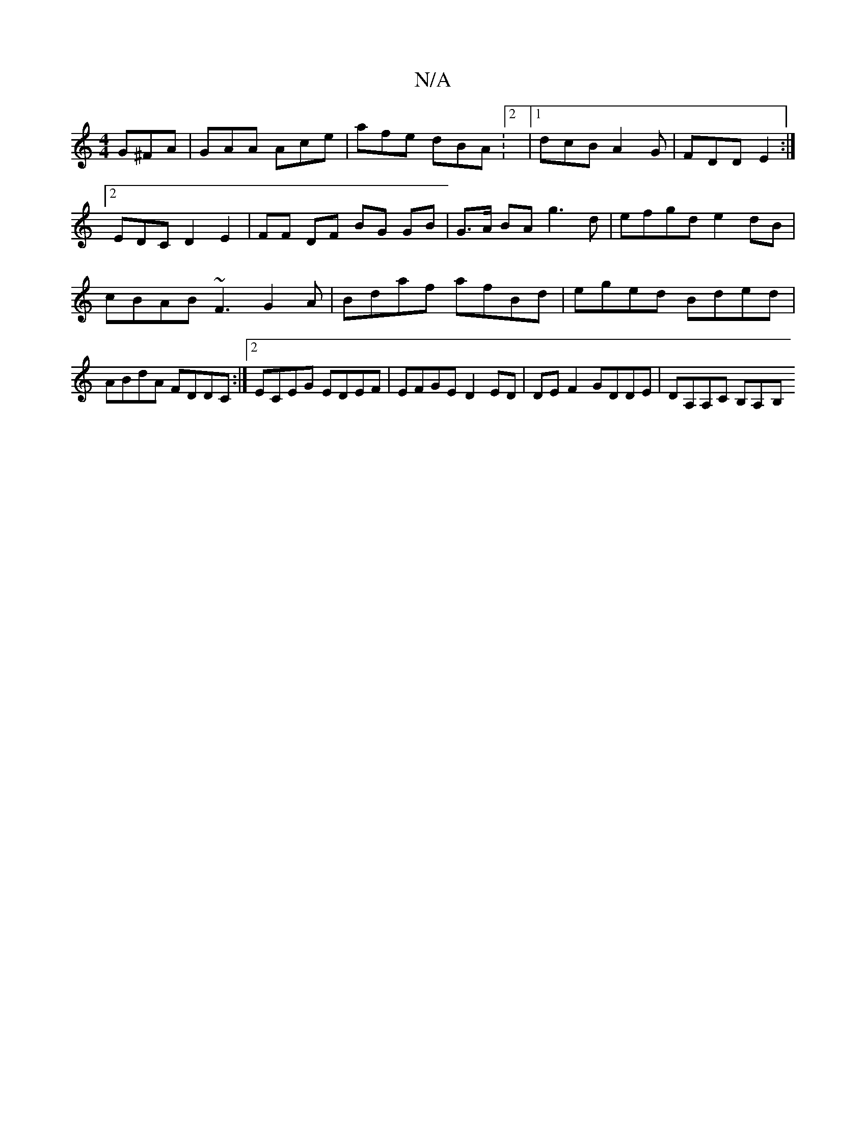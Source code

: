 X:1
T:N/A
M:4/4
R:N/A
K:Cmajor
3 G^FA|GAA Ace|afe dBA:2|1 dcB A2G|FDD E2:|
[2 EDCD2E2 | FF DF BG GB | G>A BA g3 d | efgd e2 dB | cBAB ~F3 G2 A|Bdaf afBd | eged Bded | ABdA FDDC:|2 ECEG EDEF | EFGE D2 ED | DEF2 GDDE | DA,A,C B,A,-B,